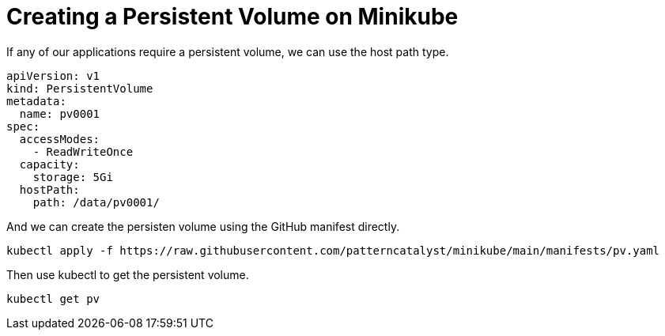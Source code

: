 = Creating a Persistent Volume on Minikube
:docinfo: shared
:!toc:
:imagesdir: ./images

If any of our applications require a persistent volume, we can use the host path type.

----
apiVersion: v1
kind: PersistentVolume
metadata:
  name: pv0001
spec:
  accessModes:
    - ReadWriteOnce
  capacity:
    storage: 5Gi
  hostPath:
    path: /data/pv0001/
----

And we can create the persisten volume using the GitHub manifest directly.

----
kubectl apply -f https://raw.githubusercontent.com/patterncatalyst/minikube/main/manifests/pv.yaml
----

Then use kubectl to get the persistent volume.

----
kubectl get pv
----
